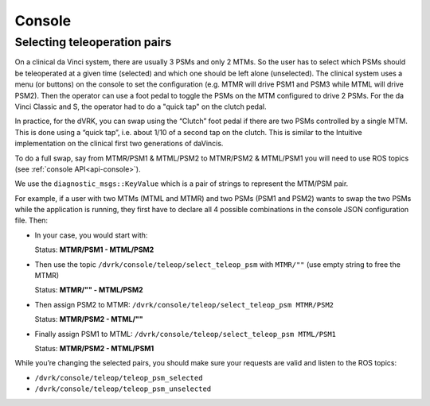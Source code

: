 .. _console-component:

Console
#######



Selecting teleoperation pairs
*****************************

On a clinical da Vinci system, there are usually 3 PSMs and only 2
MTMs.  So the user has to select which PSMs should be teleoperated at
a given time (selected) and which one should be left alone
(unselected).  The clinical system uses a menu (or buttons) on the
console to set the configuration (e.g. MTMR will drive PSM1 and PSM3
while MTML will drive PSM2).  Then the operator can use a foot pedal
to toggle the PSMs on the MTM configured to drive 2 PSMs.  For the da
Vinci Classic and S, the operator had to do a "quick tap" on the
clutch pedal.

In practice, for the dVRK, you can swap using the “Clutch” foot pedal
if there are two PSMs controlled by a single MTM.  This is done using
a “quick tap”, i.e. about 1/10 of a second tap on the clutch. This is
similar to the Intuitive implementation on the clinical first two
generations of daVincis.

To do a full swap, say from MTMR/PSM1 & MTML/PSM2 to MTMR/PSM2 &
MTML/PSM1 you will need to use ROS topics (see :ref:`console
API<api-console>`).

We use the ``diagnostic_msgs::KeyValue`` which is a pair of strings to
represent the MTM/PSM pair.

For example, if a user with two MTMs (MTML and MTMR) and two PSMs
(PSM1 and PSM2) wants to swap the two PSMs while the application is
running, they first have to declare all 4 possible combinations in the
console JSON configuration file.  Then:

* In your case, you would start with:
  
  Status: **MTMR/PSM1 - MTML/PSM2**
  
* Then use the topic ``/dvrk/console/teleop/select_teleop_psm`` with ``MTMR/""`` (use empty string to free the MTMR)
  
  Status:  **MTMR/"" - MTML/PSM2**
  
* Then assign PSM2 to MTMR: ``/dvrk/console/teleop/select_teleop_psm MTMR/PSM2``
  
  Status: **MTMR/PSM2 - MTML/""**
  
* Finally assign PSM1 to MTML: ``/dvrk/console/teleop/select_teleop_psm MTML/PSM1``
  
  Status: **MTMR/PSM2 - MTML/PSM1**

While you’re changing the selected pairs, you should make sure your requests are valid and listen to the ROS topics:

* ``/dvrk/console/teleop/teleop_psm_selected``
* ``/dvrk/console/teleop/teleop_psm_unselected``
